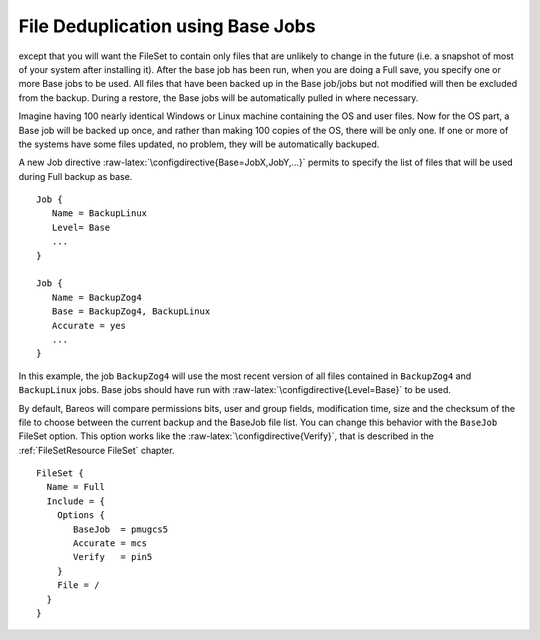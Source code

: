 File Deduplication using Base Jobs
==================================

.. index:: General; Base Jobs 
.. index:: General; File Deduplication 
.. _basejobs: basejobs A base job is sort of like a Full save
except that you will want the FileSet to contain only files that are
unlikely to change in the future (i.e. a snapshot of most of your system
after installing it). After the base job has been run, when you are
doing a Full save, you specify one or more Base jobs to be used. All
files that have been backed up in the Base job/jobs but not modified
will then be excluded from the backup. During a restore, the Base jobs
will be automatically pulled in where necessary.

Imagine having 100 nearly identical Windows or Linux machine containing
the OS and user files. Now for the OS part, a Base job will be backed up
once, and rather than making 100 copies of the OS, there will be only
one. If one or more of the systems have some files updated, no problem,
they will be automatically backuped.

A new Job directive :raw-latex:`\configdirective{Base=JobX,JobY,...}`
permits to specify the list of files that will be used during Full
backup as base.

::

    Job {
       Name = BackupLinux
       Level= Base
       ...
    }

    Job {
       Name = BackupZog4
       Base = BackupZog4, BackupLinux
       Accurate = yes
       ...
    }

In this example, the job ``BackupZog4`` will use the most recent version
of all files contained in ``BackupZog4`` and ``BackupLinux`` jobs. Base
jobs should have run with :raw-latex:`\configdirective{Level=Base}` to
be used.

By default, Bareos will compare permissions bits, user and group fields,
modification time, size and the checksum of the file to choose between
the current backup and the BaseJob file list. You can change this
behavior with the ``BaseJob`` FileSet option. This option works like the
:raw-latex:`\configdirective{Verify}`, that is described in the
:ref:`FileSetResource FileSet` chapter.

::

    FileSet {
      Name = Full
      Include = {
        Options {
           BaseJob  = pmugcs5
           Accurate = mcs
           Verify   = pin5
        }
        File = /
      }
    }

.. raw:: latex

   \warning{The current implementation doesn't permit to scan
   volume with \command{bscan}. The result wouldn't permit to restore files easily.}
